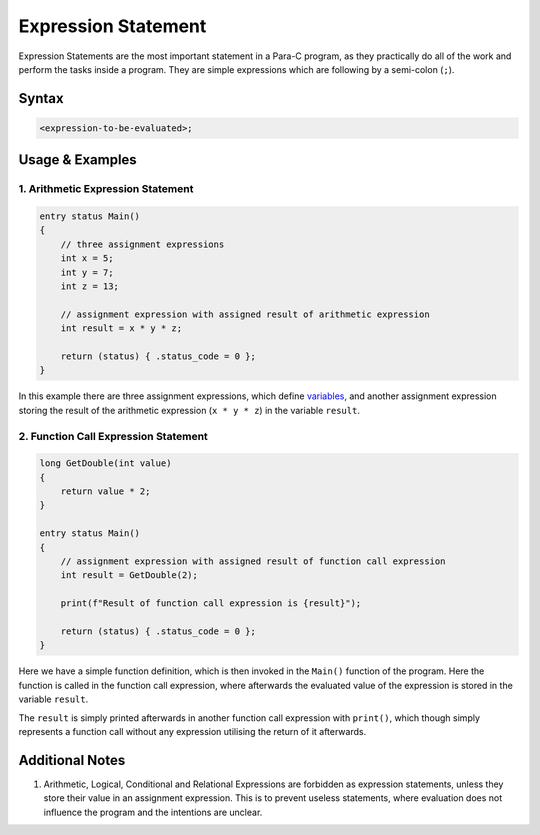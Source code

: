 
********************
Expression Statement
********************

Expression Statements are the most important statement in a Para-C program, as
they practically do all of the work and perform the tasks inside a program.
They are simple expressions which are following by a semi-colon (``;``).

Syntax
------

.. code:: c

    <expression-to-be-evaluated>;

Usage & Examples
----------------

1. Arithmetic Expression Statement
^^^^^^^^^^^^^^^^^^^^^^^^^^^^^^^^^^

.. code:: c

    entry status Main()
    {
        // three assignment expressions
        int x = 5;
        int y = 7;
        int z = 13;

        // assignment expression with assigned result of arithmetic expression
        int result = x * y * z;

        return (status) { .status_code = 0 };
    }


In this example there are three assignment expressions, which define
`variables <../declaration_and_types/index.html>`_, and another assignment
expression storing the result of the arithmetic expression (``x * y * z``) in
the variable ``result``.

2. Function Call Expression Statement
^^^^^^^^^^^^^^^^^^^^^^^^^^^^^^^^^^^^^

.. code:: c

    long GetDouble(int value)
    {
        return value * 2;
    }

    entry status Main()
    {
        // assignment expression with assigned result of function call expression
        int result = GetDouble(2);

        print(f"Result of function call expression is {result}");

        return (status) { .status_code = 0 };
    }

Here we have a simple function definition, which is then invoked in the
``Main()`` function of the program. Here the function is called in the function
call expression, where afterwards the evaluated value of the expression is
stored in the variable ``result``.

The ``result`` is simply printed afterwards in another function call
expression with ``print()``, which though simply represents a function call
without any expression utilising the return of it afterwards.

Additional Notes
----------------
1. Arithmetic, Logical, Conditional and Relational Expressions are forbidden as
   expression statements, unless they store their value in an assignment
   expression. This is to prevent useless statements, where evaluation does not
   influence the program and the intentions are unclear.
